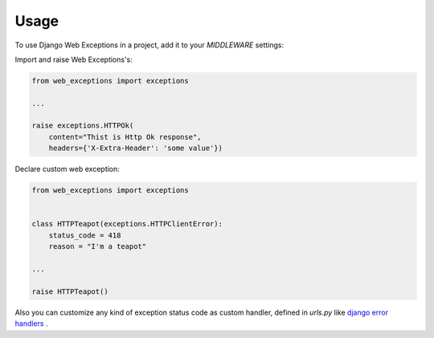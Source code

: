 =====
Usage
=====

To use Django Web Exceptions in a project, add it to your `MIDDLEWARE` settings:

.. code-block:: python
    :caption: settings.py

    MIDDLEWARE = [
        ...
        # add middleware for dj exceptions
        'web_exceptions.middleware.WebExceptionsMiddleware',
        ...
    ]


Import and raise Web Exceptions's:

.. code-block:: python

    from web_exceptions import exceptions

    ...

    raise exceptions.HTTPOk(
        content="Thist is Http Ok response",
        headers={'X-Extra-Header': 'some value'})


Declare custom web exception:

.. code-block:: python

    from web_exceptions import exceptions


    class HTTPTeapot(exceptions.HTTPClientError):
        status_code = 418
        reason = "I'm a teapot"

    ...

    raise HTTPTeapot()


Also you can customize any kind of exception status code as custom handler,
defined in `urls.py` like `django error handlers`_ .


.. code-block:: python
    :caption: urls.py

    from myapp import views

    handler300 = <callable view>
    handler400 = <callable view>
    handler<status_code> = <callable view>


.. _django error handlers: https://docs.djangoproject.com/en/1.11/topics/http/views/#customizing-error-views

